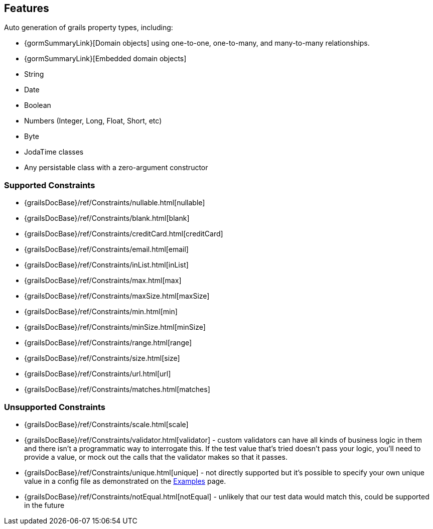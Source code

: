 [[features]]
== Features
Auto generation of grails property types, including:

- {gormSummaryLink}[Domain objects] using one-to-one, one-to-many, and many-to-many relationships.
- {gormSummaryLink}[Embedded domain objects]
- String
- Date
- Boolean
- Numbers (Integer, Long, Float, Short, etc)
- Byte
- JodaTime classes
- Any persistable class with a zero-argument constructor

=== Supported Constraints
- {grailsDocBase}/ref/Constraints/nullable.html[nullable]
- {grailsDocBase}/ref/Constraints/blank.html[blank]
- {grailsDocBase}/ref/Constraints/creditCard.html[creditCard]
- {grailsDocBase}/ref/Constraints/email.html[email]
- {grailsDocBase}/ref/Constraints/inList.html[inList]
- {grailsDocBase}/ref/Constraints/max.html[max]
- {grailsDocBase}/ref/Constraints/maxSize.html[maxSize]
- {grailsDocBase}/ref/Constraints/min.html[min]
- {grailsDocBase}/ref/Constraints/minSize.html[minSize]
- {grailsDocBase}/ref/Constraints/range.html[range]
- {grailsDocBase}/ref/Constraints/size.html[size]
- {grailsDocBase}/ref/Constraints/url.html[url]
- {grailsDocBase}/ref/Constraints/matches.html[matches]

=== Unsupported Constraints
- {grailsDocBase}/ref/Constraints/scale.html[scale]
- {grailsDocBase}/ref/Constraints/validator.html[validator] - custom validators can have all kinds of business logic in them and there isn't a programmatic way to interrogate this.  If the test value that's tried doesn't pass your logic, you'll need to provide a value, or mock out the calls that the validator makes so that it passes.
- {grailsDocBase}/ref/Constraints/unique.html[unique] - not directly supported but it's possible to specify your own unique value in a config file as demonstrated on the link:examples[Examples] page.
- {grailsDocBase}/ref/Constraints/notEqual.html[notEqual] - unlikely that our test data would match this, could be supported in the future

